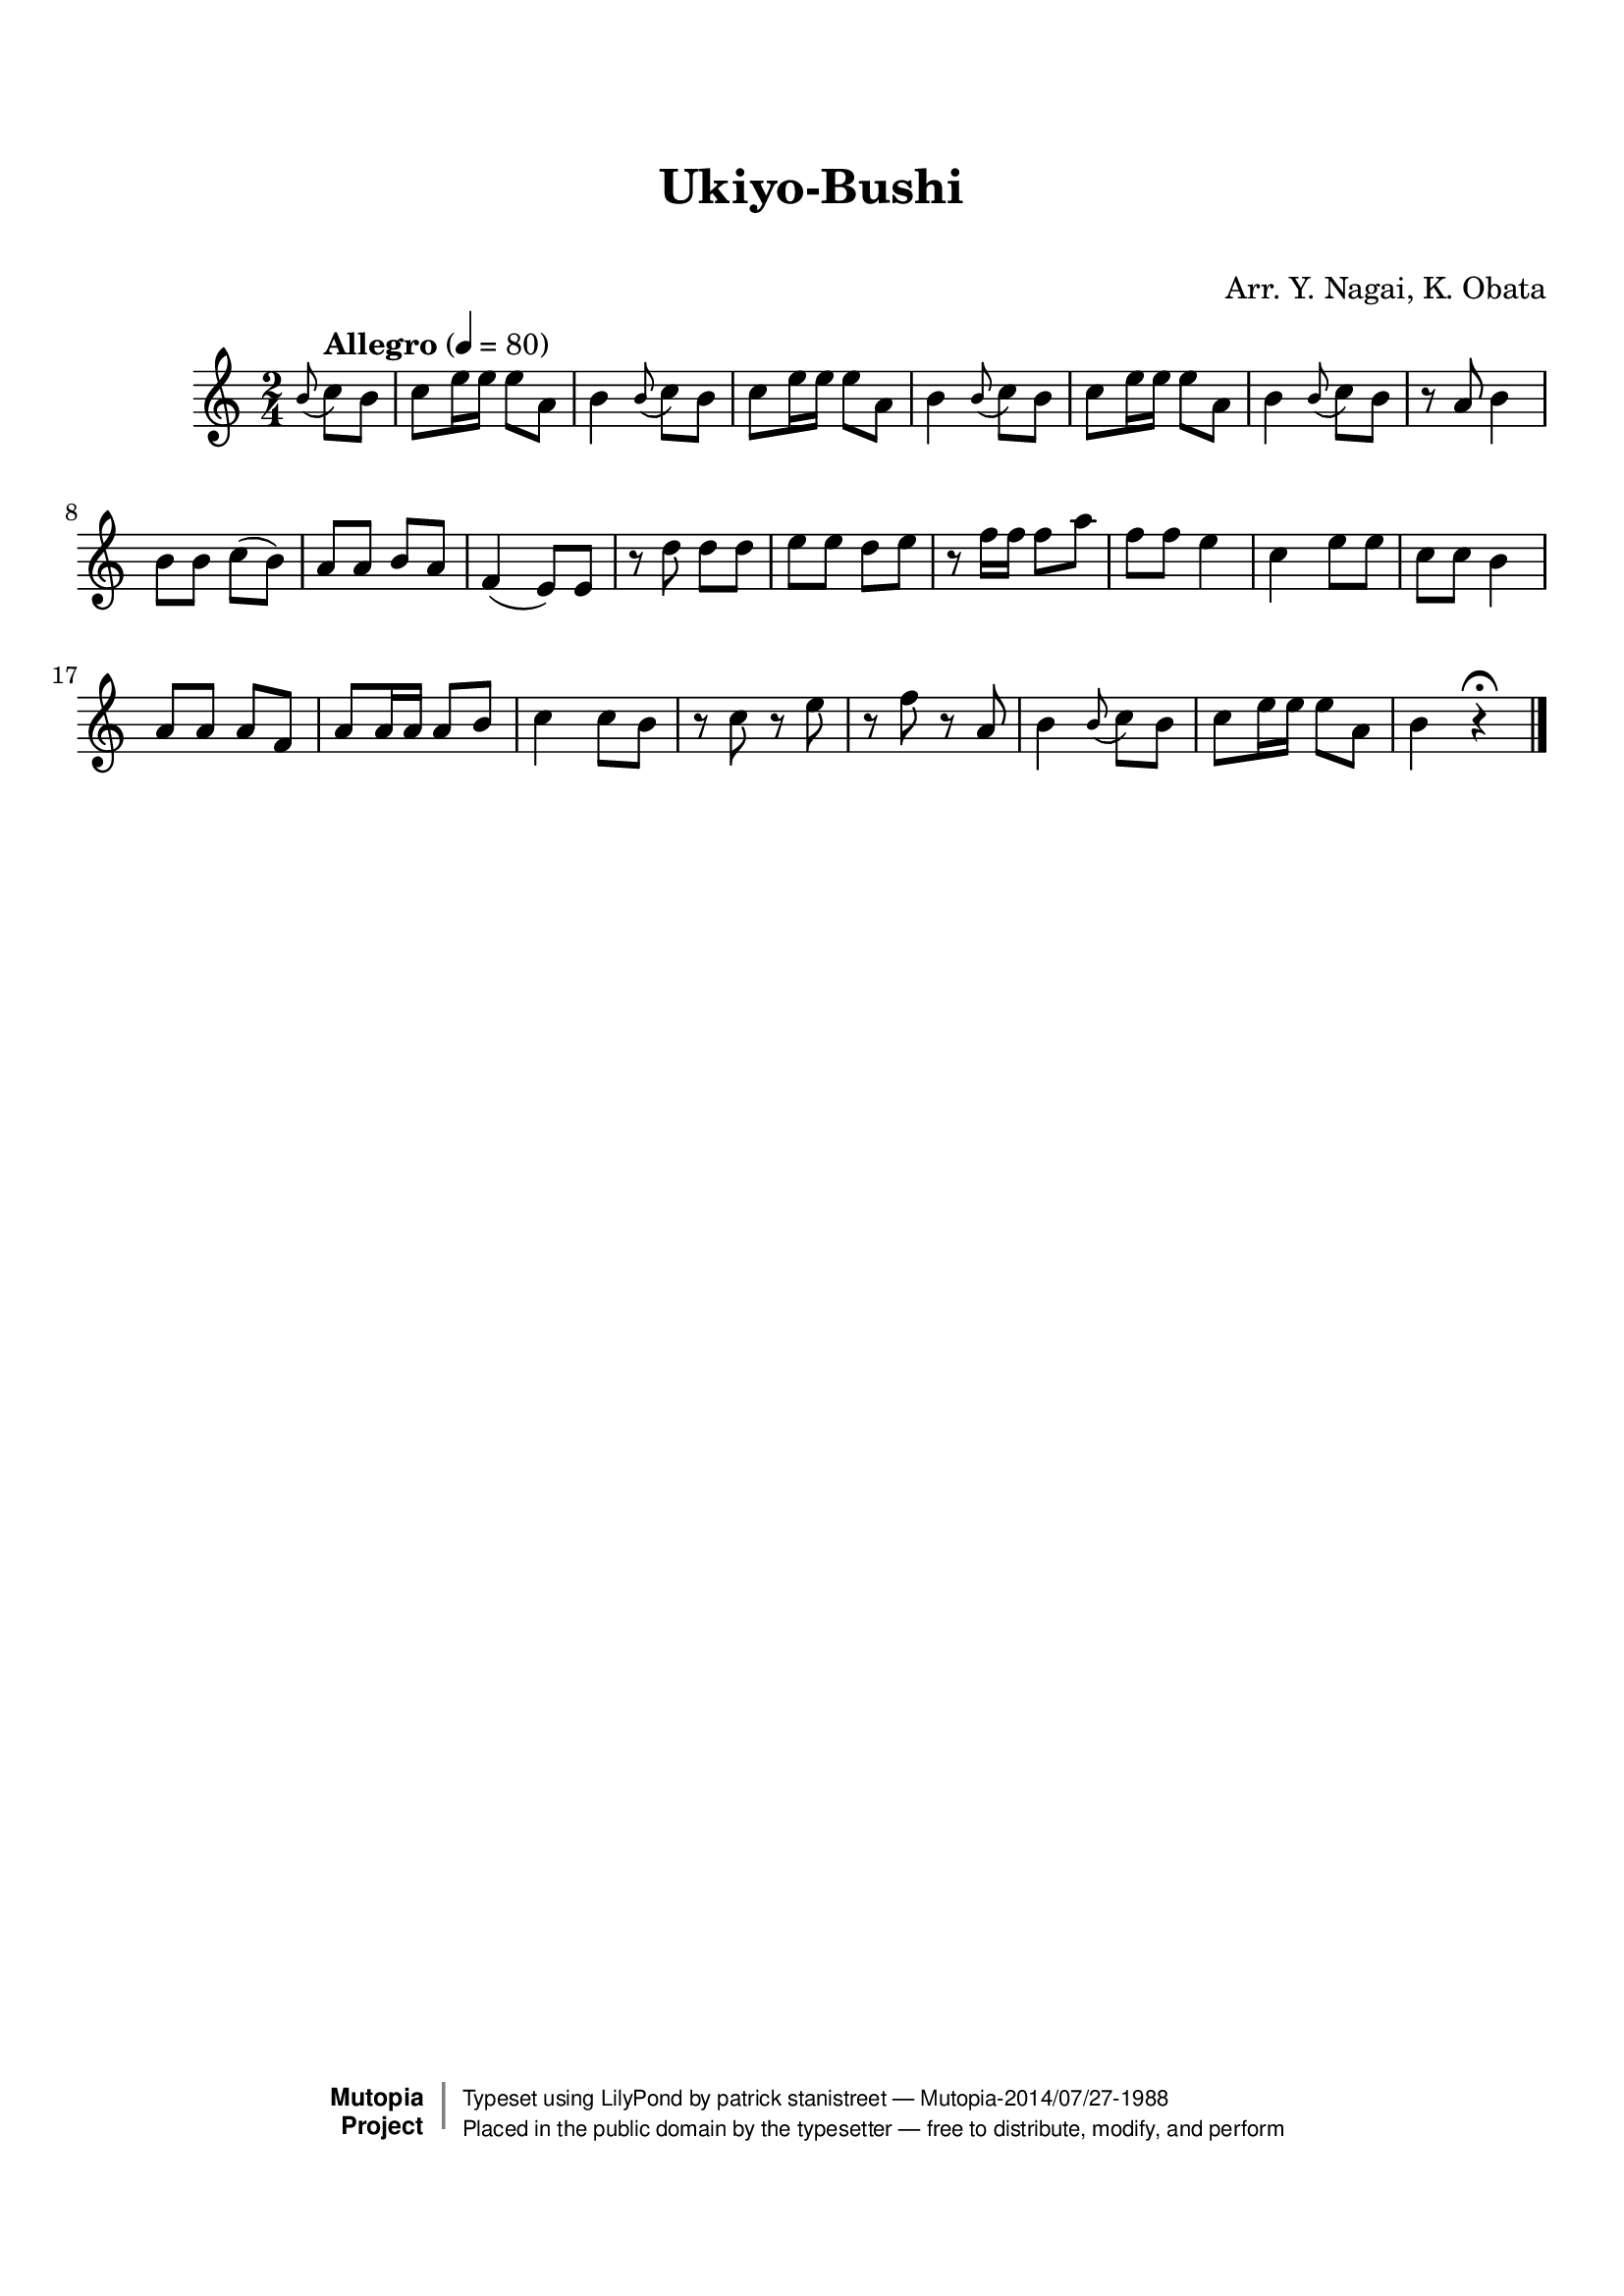 \version "2.19.7"

tsfooter = \markup {
\column {
  \line {"Arranged by:  Nagai, Iwai and Obata, Kenhachiro"}
  \line {"Source:  Seiyo gakufu Nihon zokkyokushu,  pub. Miki Shoten, Osaka, 1895."}
  \line {"English title:  \"A Collection of Japanese Popular Music.\""}
  \line {"Copyright Public Domain  Typeset by Tom Potter 2007"}
  \line {"http://www.daisyfield.com/music/"}
}
}

\paper {
  top-margin = 2 \cm
  bottom-margin = 2 \cm
%  oddFooterMarkup = \tsfooter
}


\header {
mutopiatitle = ""    %  if not set taken from title field
mutopiacomposer = "Traditional"
mutopiapoet = ""    %
mutopiaopus = ""    %
mutopiainstrument = "Koto"
date = ""    %  optional - date piece composed
source = "Nagai, Iwai and Obata, Kenhachiro, \"Seiyo gakufu Nihon zokkyokushu\", pub. Miki Shoten, Osaka, 1895.  English title, \"A Collection of Japanese Popular Music.\" "
style = "Folk"
license = "Public Domain"
maintainer = "patrick stanistreet"
maintainerEmail = "haematopus@gmail.com"
maintainerWeb = "http://www.daisyfield.com/music/"
moreInfo = "Typeset by Tom Potter, 2007."

title = "Ukiyo-Bushi"
subtitle = "  "      %
composer = "Arr. Y. Nagai, K. Obata"

 footer = "Mutopia-2014/07/27-1988"
 copyright =  \markup { \override #'(baseline-skip . 0 ) \right-column { \sans \bold \with-url #"http://www.MutopiaProject.org" { \abs-fontsize #9  "Mutopia " \concat { \abs-fontsize #12 \with-color #white \char ##x01C0 \abs-fontsize #9 "Project " } } } \override #'(baseline-skip . 0 ) \center-column { \abs-fontsize #12 \with-color #grey \bold { \char ##x01C0 \char ##x01C0 } } \override #'(baseline-skip . 0 ) \column { \abs-fontsize #8 \sans \concat { " Typeset using " \with-url #"http://www.lilypond.org" "LilyPond" " by " \maintainer " " \char ##x2014 " " \footer } \concat { \concat { \abs-fontsize #8 \sans{ " Placed in the " \with-url #"http://creativecommons.org/licenses/publicdomain" "public domain" " by the typesetter " \char ##x2014 " free to distribute, modify, and perform" } } \abs-fontsize #13 \with-color #white \char ##x01C0 } } }
 tagline = ##f
}


kotoOne =  {
%  The grace note at the beginning of this piece causes a midi problem
%  it defaults to piano unless midiInstrument is here
%    \clef "treble" \key c \major \time 2/4 
  \time 2/4
  \clef "treble"
  \set Staff.midiInstrument = "koto"
\grace b'8 ( \partial 4  c''8 )  [ b'8 ] | 
%\partial 4 \grace { b'8 ( \f } c''8 -\markup{ \bold {Allegro} } [ b'8 ] | 
% 1
    c''8 [ e''16 e''16 ] e''8 [ a'8 ] | 
% 2
    b'4 \grace b'8 (  c''8 ) [ b'8 ] | 
%    b'4 \grace { b'8 ( } c''8 [ b'8 ] | 
% 3
    c''8 [ e''16 e''16 ] e''8 [ a'8 ] | 
% 4
    b'4 \grace b'8 (  c''8 ) [ b'8 ] | 
%    b'4 \grace { b'8 ( } c''8 [ b'8 ] | 
% 5
    c''8 [ e''16 e''16 ] e''8 [ a'8 ] | 
% 6
    b'4 \grace b'8 (  c''8 ) [ b'8 ] | 
%    b'4 \grace { b'8 ( } c''8 [ b'8 ] | 
% 7
    r8 a'8 b'4 | 
% 8
    b'8 [ b'8 ] c''8 ( [ b'8 ) ] | 
% 9
    a'8 [ a'8 ] b'8 [ a'8 ] | 
\barNumberCheck #10
    f'4 ( e'8 ) [ e'8 ] | 
% 11
    r8 d''8 d''8 [ d''8 ] | 
% 12
    e''8 [ e''8 ] d''8 [ e''8 ] | 
% 13
    r8 f''16 [ f''16 ] f''8 [ a''8 ] | 
% 14
    f''8 [ f''8 ] e''4 | 
% 15
    c''4 e''8 [ e''8 ] | 
% 16
    c''8 [ c''8 ] b'4 | 
% 17
    a'8 [ a'8 ] a'8 [ f'8 ] | 
% 18
    a'8 [ a'16 a'16 ] a'8 [ b'8 ] | 
% 19
    c''4 c''8 [ b'8 ] | 
\barNumberCheck #20
    r8 c''8 r8 e''8 | 
% 21
    r8 f''8 r8 a'8 | 
% 22
    b'4 \grace b'8 (  c''8 ) [ b'8 ] |
%    b'4 \grace { b'8 ( } c''8 [ b'8 ] |
% 23
    c''8 [ e''16 e''16 ] e''8 [ a'8 ] | 
% 24
    b'4 r4 ^\fermata 
\bar "|."
}


% The score definition
\score  {
\new Staff <<
%    \time 2/4 
%    \clef "treble"
    \key c \major
    \tempo "Allegro" 4 = 80
%    \set Staff.midiInstrument = "koto"
    \kotoOne
>>

\layout { }
\midi  { }
}
